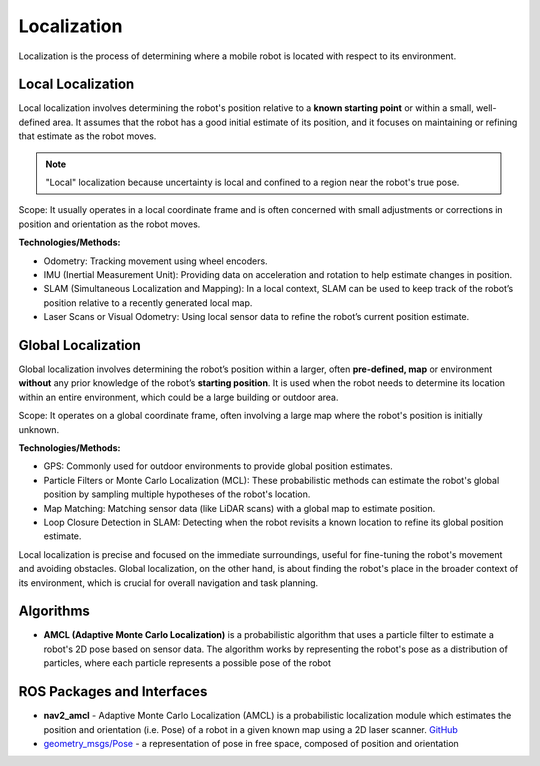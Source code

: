 ============
Localization
============
Localization is the process of determining where a mobile robot is located with respect to its environment.

.. image:: images/localization_discrete.png   
   :alt: Localization Discrete probability function

.. image:: images/localization_continuous.png   
   :alt: Localization Continuous probability function


Local Localization
==================
Local localization involves determining the robot's position relative to a **known starting point** or within a small, 
well-defined area. It assumes that the robot has a good initial estimate of its position, and it focuses on maintaining 
or refining that estimate as the robot moves.

.. note::
   "Local" localization because uncertainty is local and confined to a region near the robot's true pose.

Scope: It usually operates in a local coordinate frame and is often concerned with small adjustments or 
corrections in position and orientation as the robot moves.

**Technologies/Methods:**

* Odometry: Tracking movement using wheel encoders.

* IMU (Inertial Measurement Unit): Providing data on acceleration and rotation to help estimate changes in position.

* SLAM (Simultaneous Localization and Mapping): In a local context, SLAM can be used to keep track of the robot’s position relative to a recently generated local map.

* Laser Scans or Visual Odometry: Using local sensor data to refine the robot’s current position estimate.


Global Localization
===================
Global localization involves determining the robot’s position within a larger, often **pre-defined, map** or environment **without** 
any prior knowledge of the robot’s **starting position**. It is used when the robot needs to determine its location within an 
entire environment, which could be a large building or outdoor area.

Scope: It operates on a global coordinate frame, often involving a large map where the robot's position is initially unknown.

**Technologies/Methods:**

* GPS: Commonly used for outdoor environments to provide global position estimates.

* Particle Filters or Monte Carlo Localization (MCL): These probabilistic methods can estimate the robot's global position by sampling multiple hypotheses of the robot's location.

* Map Matching: Matching sensor data (like LiDAR scans) with a global map to estimate position.

* Loop Closure Detection in SLAM: Detecting when the robot revisits a known location to refine its global position estimate.


Local localization is precise and focused on the immediate surroundings, useful for fine-tuning the robot's movement and avoiding obstacles. 
Global localization, on the other hand, is about finding the robot's place in the broader context of its environment, 
which is crucial for overall navigation and task planning.


Algorithms
==========

* **AMCL (Adaptive Monte Carlo Localization)** is a probabilistic algorithm that uses a particle filter to estimate    
  a robot's 2D pose based on sensor data. The algorithm works by representing the robot's pose as a distribution  
  of particles, where each particle represents a possible pose of the robot  


ROS Packages and Interfaces
===========================

* **nav2_amcl** - Adaptive Monte Carlo Localization (AMCL) is a probabilistic localization module which estimates the position 
  and orientation (i.e. Pose) of a robot in a given known map using a 2D laser scanner. `GitHub <https://github.com/ros-navigation/navigation2/tree/main/nav2_amcl>`_

* `geometry_msgs/Pose <https://docs.ros.org/en/noetic/api/geometry_msgs/html/msg/Pose.html>`_ - a representation of pose in free space, composed of position and orientation
